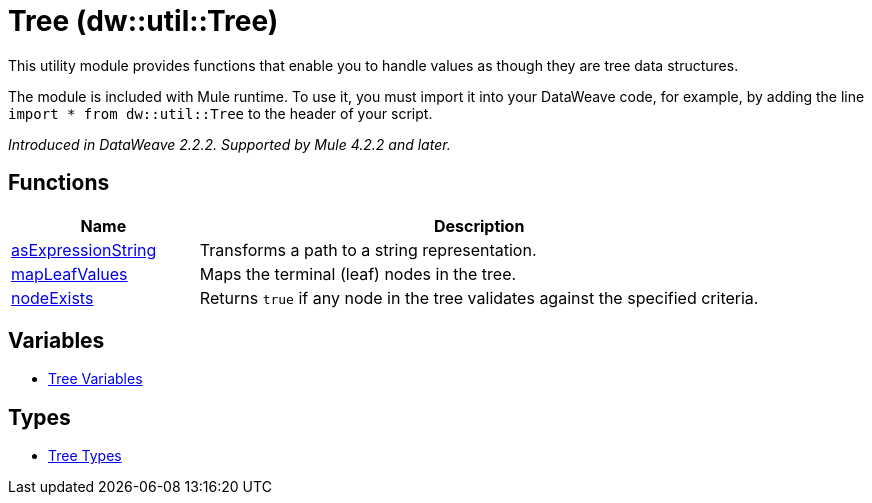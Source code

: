 = Tree (dw::util::Tree)
:page-aliases: 4.3@mule-runtime::dw-tree.adoc

This utility module provides functions that enable you to handle values
as though they are tree data structures.

The module is included with Mule runtime. To use it, you must import it into
your DataWeave code, for example, by adding the line
`import * from dw::util::Tree` to the header of your script.

_Introduced in DataWeave 2.2.2. Supported by Mule 4.2.2 and later._

== Functions

[%header, cols="1,3"]
|===
| Name  | Description
| xref:dw-tree-functions-asexpressionstring.adoc[asExpressionString] | Transforms a path to a string representation.
| xref:dw-tree-functions-mapleafvalues.adoc[mapLeafValues] | Maps the terminal (leaf) nodes in the tree.
| xref:dw-tree-functions-nodeexists.adoc[nodeExists] | Returns `true` if any node in the tree validates against the specified criteria.
|===
== Variables
* xref:dw-tree-variables.adoc[Tree Variables]

== Types
* xref:dw-tree-types.adoc[Tree Types]
